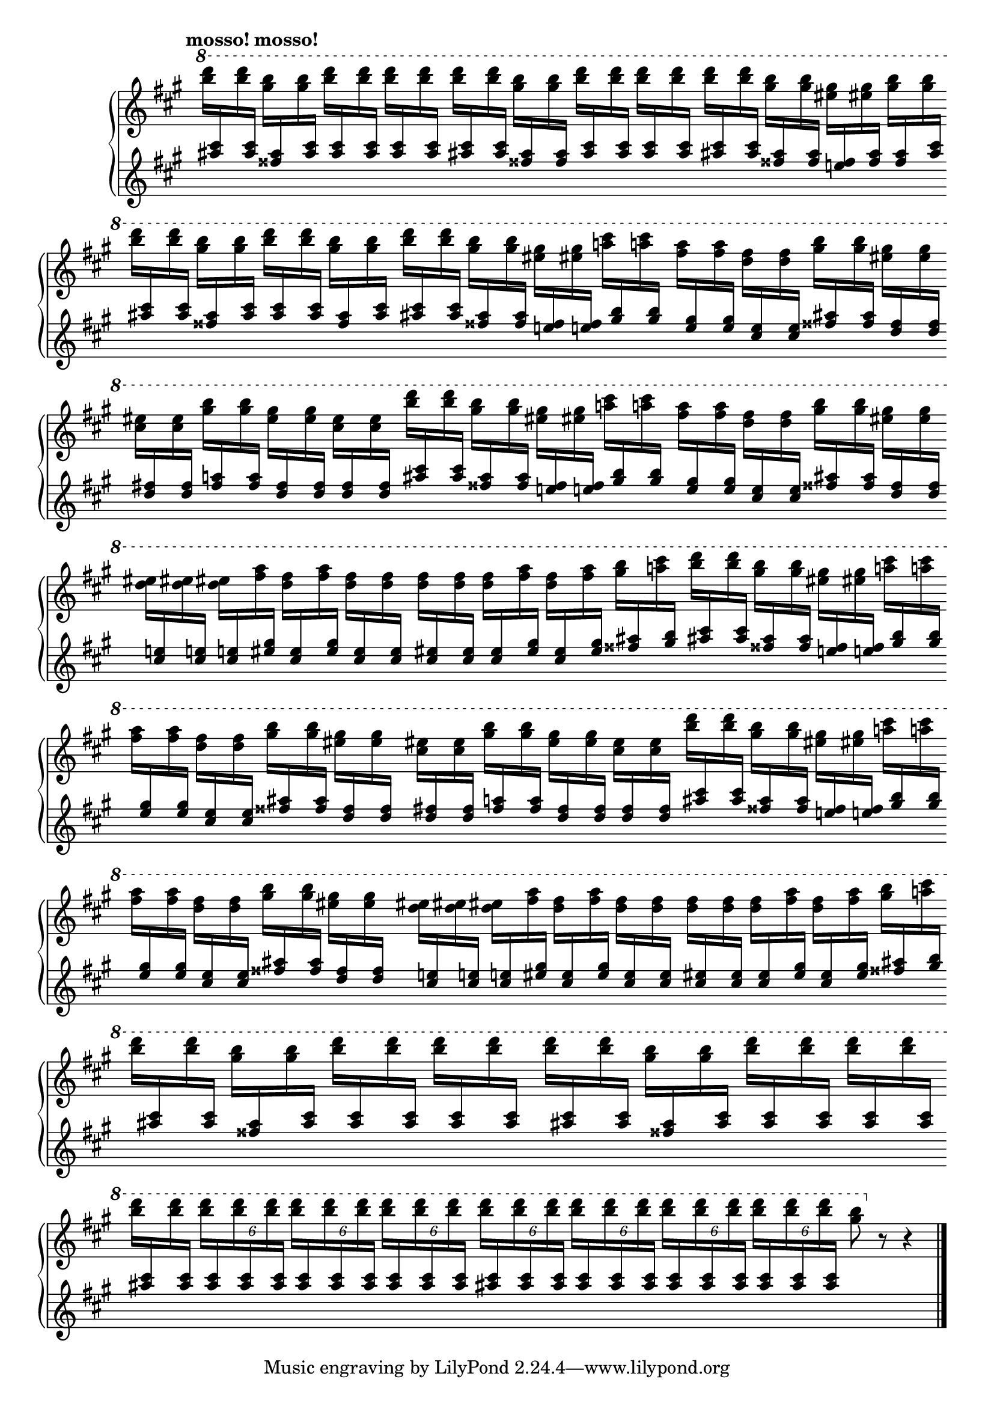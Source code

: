 Global = {
   \key a \major
   \time 4/4
   \override Score.BarLine.transparent = ##t
   \override Score.SpanBar.transparent = ##t
}

fragmentA_half = \relative c''' {
   \stemDown \change Staff = "upper" { <b' d>16 }
   \stemUp   \change Staff = "lower" { <ais, cis> }
   \stemDown \change Staff = "upper" { <b' d> }
   \stemUp   \change Staff = "lower" { <ais, cis> }

   \stemDown \change Staff = "upper" { <gis' b> }
   \stemUp   \change Staff = "lower" { <fisis, ais> }
   \stemDown \change Staff = "upper" { <gis' b> }
   \stemUp   \change Staff = "lower" { <fisis, ais> }
}

% bars 5, 8, 12, 15
fragmentA = \relative c''' {
   \fragmentA_half

   \stemDown \change Staff = "upper" { <eis gis> }
   \stemUp   \change Staff = "lower" { <e,! fisis> }
   \stemDown \change Staff = "upper" { <eis' gis> }
   \stemUp   \change Staff = "lower" { <e,! fisis> }

   \stemDown \change Staff = "upper" { <a'! cis> }
   \stemUp   \change Staff = "lower" { <gis, b> }
   \stemDown \change Staff = "upper" { <a'! cis> }
   \stemUp   \change Staff = "lower" { <gis, b> }
}

% bars 6, 9, 13
fragmentB = \relative c''' {
   \stemDown \change Staff = "upper" { <fis a> }
   \stemUp   \change Staff = "lower" { <e, gis> }
   \stemDown \change Staff = "upper" { <fis' a> }
   \stemUp   \change Staff = "lower" { <e, gis> }

   \stemDown \change Staff = "upper" { <d' fis> }
   \stemUp   \change Staff = "lower" { <cis, e> }
   \stemDown \change Staff = "upper" { <d' fis> }
   \stemUp   \change Staff = "lower" { <cis, e> }

   \stemDown \change Staff = "upper" { <gis'' b> }
   \stemUp   \change Staff = "lower" { <fisis, ais> }
   \stemDown \change Staff = "upper" { <gis' b> }
   \stemUp   \change Staff = "lower" { <fisis, ais> }

   \stemDown \change Staff = "upper" { <eis' gis> }
   \stemUp   \change Staff = "lower" { <d, fisis> }
   \stemDown \change Staff = "upper" { <eis' gis> }
   \stemUp   \change Staff = "lower" { <d, fisis> }
}

% bars 7, 14
fragmentC = \relative c''' {
   \stemDown \change Staff = "upper" { <cis eis> }
   \stemUp   \change Staff = "lower" { <d, fis> }
   \stemDown \change Staff = "upper" { <cis' eis> }
   \stemUp   \change Staff = "lower" { <d, fis> }

   \stemDown \change Staff = "upper" { <gis' b> }
   \stemUp   \change Staff = "lower" { <fis, a> }
   \stemDown \change Staff = "upper" { <gis' b> }
   \stemUp   \change Staff = "lower" { <fis, a> }

   \stemDown \change Staff = "upper" { <eis' gis> }
   \stemUp   \change Staff = "lower" { <d, fis> }
   \stemDown \change Staff = "upper" { <eis' gis> }
   \stemUp   \change Staff = "lower" { <d, fis> }

   \stemDown \change Staff = "upper" { <cis' eis> }
   \stemUp   \change Staff = "lower" { <d, fis> }
   \stemDown \change Staff = "upper" { <cis' eis> }
   \stemUp   \change Staff = "lower" { <d, fis> }
}

% bars 10, 17
fragmentD = \relative c''' {
   \stemDown \change Staff = "upper" { <d eis> }
   \stemUp   \change Staff = "lower" { <cis, e!> }
   \stemDown \change Staff = "upper" { <d' eis> }
   \stemUp   \change Staff = "lower" { <cis, e!> }

   \stemDown \change Staff = "upper" { <d' eis> }
   \stemUp   \change Staff = "lower" { <cis, e!> }
   \stemDown \change Staff = "upper" { <fis' a> }
   \stemUp   \change Staff = "lower" { <eis, gis> }

   \stemDown \change Staff = "upper" { <d' fis> }
   \stemUp   \change Staff = "lower" { <cis, eis> }
   \stemDown \change Staff = "upper" { <fis' a> }
   \stemUp   \change Staff = "lower" { <eis, gis> }

   \stemDown \change Staff = "upper" { <d' fis> }
   \stemUp   \change Staff = "lower" { <cis, eis> }
   \stemDown \change Staff = "upper" { <d' fis> }
   \stemUp   \change Staff = "lower" { <cis, eis> }
}

% bars 11, 18
fragmentE = \relative c'' {
   \stemDown \change Staff = "upper" { <d' fis> }
   \stemUp   \change Staff = "lower" { <cis, eis> }
   \stemDown \change Staff = "upper" { <d' fis> }
   \stemUp   \change Staff = "lower" { <cis, eis> }

   \stemDown \change Staff = "upper" { <d' fis> }
   \stemUp   \change Staff = "lower" { <cis, eis> }
   \stemDown \change Staff = "upper" { <fis' a> }
   \stemUp   \change Staff = "lower" { <eis, gis> }

   \stemDown \change Staff = "upper" { <d' fis> }
   \stemUp   \change Staff = "lower" { <cis, eis> }
   \stemDown \change Staff = "upper" { <fis' a> }
   \stemUp   \change Staff = "lower" { <eis, gis> }

   \stemDown \change Staff = "upper" { <gis' b> }
   \stemUp   \change Staff = "lower" { <fisis, ais> }
   \stemDown \change Staff = "upper" { <a'! cis> }
   \stemUp   \change Staff = "lower" { <gis, b> }
}

Upper = \relative c'' {
   \clef treble
   \tempo \markup { \bold mosso! mosso! }
   %1
   | \ottava #1

     \stemDown \change Staff = "upper" { <b'' d>16 }
     \stemUp   \change Staff = "lower" { <ais, cis> }
     \stemDown \change Staff = "upper" { <b' d> }
     \stemUp   \change Staff = "lower" { <ais, cis> }

     \stemDown \change Staff = "upper" { <gis' b> }
     \stemUp   \change Staff = "lower" { <fisis, ais> }
     \stemDown \change Staff = "upper" { <gis' b> }
     \stemUp   \change Staff = "lower" { <ais, cis> }

     \repeat unfold 2 {
       \stemDown \change Staff = "upper" { <b' d> }
       \stemUp   \change Staff = "lower" { <ais, cis> }
       \stemDown \change Staff = "upper" { <b' d> }
       \stemUp   \change Staff = "lower" { <ais, cis> }
     }

   | \fragmentA_half

     \repeat unfold 2 {
       \stemDown \change Staff = "upper" { <b' d> }
       \stemUp   \change Staff = "lower" { <ais, cis> }
       \stemDown \change Staff = "upper" { <b' d> }
       \stemUp   \change Staff = "lower" { <ais, cis> }
     }

   | \fragmentA_half

     \stemDown \change Staff = "upper" { <eis' gis> }
     \stemUp   \change Staff = "lower" { <e,! fisis> }
     \stemDown \change Staff = "upper" { <eis' gis> }
     \stemUp   \change Staff = "lower" { <fisis, ais> }

     \stemDown \change Staff = "upper" { <gis' b> }
     \stemUp   \change Staff = "lower" { <fisis, ais> }
     \stemDown \change Staff = "upper" { <gis' b> }
     \stemUp   \change Staff = "lower" { <ais, cis> }

   \break

   | \stemDown \change Staff = "upper" { <b' d> }
     \stemUp   \change Staff = "lower" { <ais, cis> }
     \stemDown \change Staff = "upper" { <b' d> }
     \stemUp   \change Staff = "lower" { <ais, cis> }

     \stemDown \change Staff = "upper" { <gis' b> }
     \stemUp   \change Staff = "lower" { <fisis, ais> }
     \stemDown \change Staff = "upper" { <gis' b> }
     \stemUp   \change Staff = "lower" { <ais, cis> }

     \stemDown \change Staff = "upper" { <b' d> }
     \stemUp   \change Staff = "lower" { <ais, cis> }
     \stemDown \change Staff = "upper" { <b' d> }
     \stemUp   \change Staff = "lower" { <ais, cis> }

     \stemDown \change Staff = "upper" { <gis' b> }
     \stemUp   \change Staff = "lower" { <fisis, ais> }
     \stemDown \change Staff = "upper" { <gis' b> }
     \stemUp   \change Staff = "lower" { <ais, cis> }

   %5
   | \fragmentA
   | \fragmentB \break
   | \fragmentC
   | \fragmentA
   | \fragmentB \break
   % 10
   | \fragmentD
   | \fragmentE

   %12
   | \fragmentA \break
   | \fragmentB
   | \fragmentC
   %15
   | \fragmentA \break
   | \fragmentB
   | \fragmentD
   | \fragmentE \break

   %19,20
   \repeat unfold 2 {
   | \stemDown \change Staff = "upper" { <b' d> }
     \stemUp   \change Staff = "lower" { <ais, cis> }
     \stemDown \change Staff = "upper" { <b' d> }
     \stemUp   \change Staff = "lower" { <ais, cis> }

     \stemDown \change Staff = "upper" { <gis' b> }
     \stemUp   \change Staff = "lower" { <fisis, ais> }
     \stemDown \change Staff = "upper" { <gis' b> }
     \stemUp   \change Staff = "lower" { <ais, cis> }

     \stemDown \change Staff = "upper" { <b' d> }
     \stemUp   \change Staff = "lower" { <ais, cis> }
     \stemDown \change Staff = "upper" { <b' d> }
     \stemUp   \change Staff = "lower" { <ais, cis> }

     \stemDown \change Staff = "upper" { <b' d> }
     \stemUp   \change Staff = "lower" { <ais, cis> }
     \stemDown \change Staff = "upper" { <b' d> }
     \stemUp   \change Staff = "lower" { <ais, cis> }
   }

   | \stemDown \change Staff = "upper" { <b' d> }
     \stemUp   \change Staff = "lower" { <ais, cis> }
     \stemDown \change Staff = "upper" { <b' d> }
     \stemUp   \change Staff = "lower" { <ais, cis> }

    \override TupletBracket.bracket-visibility = ##f
    %\override TupletNumber.Y-offset = #-7

     \repeat unfold 3 {
       \tupletUp \tuplet 6/4 4 {
         \stemDown \change Staff = "upper" { <b' d> }
         \stemUp   \change Staff = "lower" { <ais, cis> }
         \stemDown \change Staff = "upper" { <b' d> }
         \stemUp   \change Staff = "lower" { <ais, cis> }
         \stemDown \change Staff = "upper" { <b' d> }
         \stemUp   \change Staff = "lower" { <ais, cis> }
       }
     }

   | \repeat unfold 4 {
       \tupletUp \tuplet 6/4 4 {
         \stemDown \change Staff = "upper" { <b' d> }
         \stemUp   \change Staff = "lower" { <ais, cis> }
         \stemDown \change Staff = "upper" { <b' d> }
         \stemUp   \change Staff = "lower" { <ais, cis> }
         \stemDown \change Staff = "upper" { <b' d> }
         \stemUp   \change Staff = "lower" { <ais, cis> }
       }
     }

   | \stemDown \change Staff = "upper"
     <gis' b>8
     \ottava #0
     r8 r4

   \change Staff = "upper"
   \override Score.SpanBar.transparent = ##f
   \override Score.BarLine.transparent = ##f
   \fine

% la si do re mi fa sol
%  a b  c  d  e  f  g
}

Lower = \relative c {
   \clef treble
   %1
   | s1
   | s1
   | s1
   | s1
   %5
   | s1
   | s1
   | s1
   | s1
   | s1
   %10
   | s1
   | s1
   | s1
   | s1
   | s1
   %15
   | s1
   | s1
   | s1
   | s1
   | s1
   %20
   | s1
   | s1
   | s1
   | s2

   \override Score.SpanBar.transparent = ##f
   \override Score.BarLine.transparent = ##f
   \fine
}

\score {
  \new PianoStaff
  <<
    \accidentalStyle Score.piano
    \new Staff = "upper" {
      \Global
      \Upper
    }
    \new Staff = "lower" {
      \Global
      \Lower
    }
  >>
  \header {
  % composer = "Rued Langgaard"
    % workaround: insert some vertical space after the header
    composer = " "
  % opus = "BVN 134"
    subtitle = "Acridium migratorium"
    subsubtitle = "(Migratory locust)"
    title = \markup {
       %\override #'(font-name . "TeX Gyre Schola") {
       "II"
       %}
    }
  }
  \layout {
    \context { \Score
      \omit BarNumber
      \omit TimeSignature
      \override SpacingSpanner.base-shortest-duration = #(ly:make-moment 1/2)
    }
  }
  \midi {
    \tempo 4 = 100
  }
}
